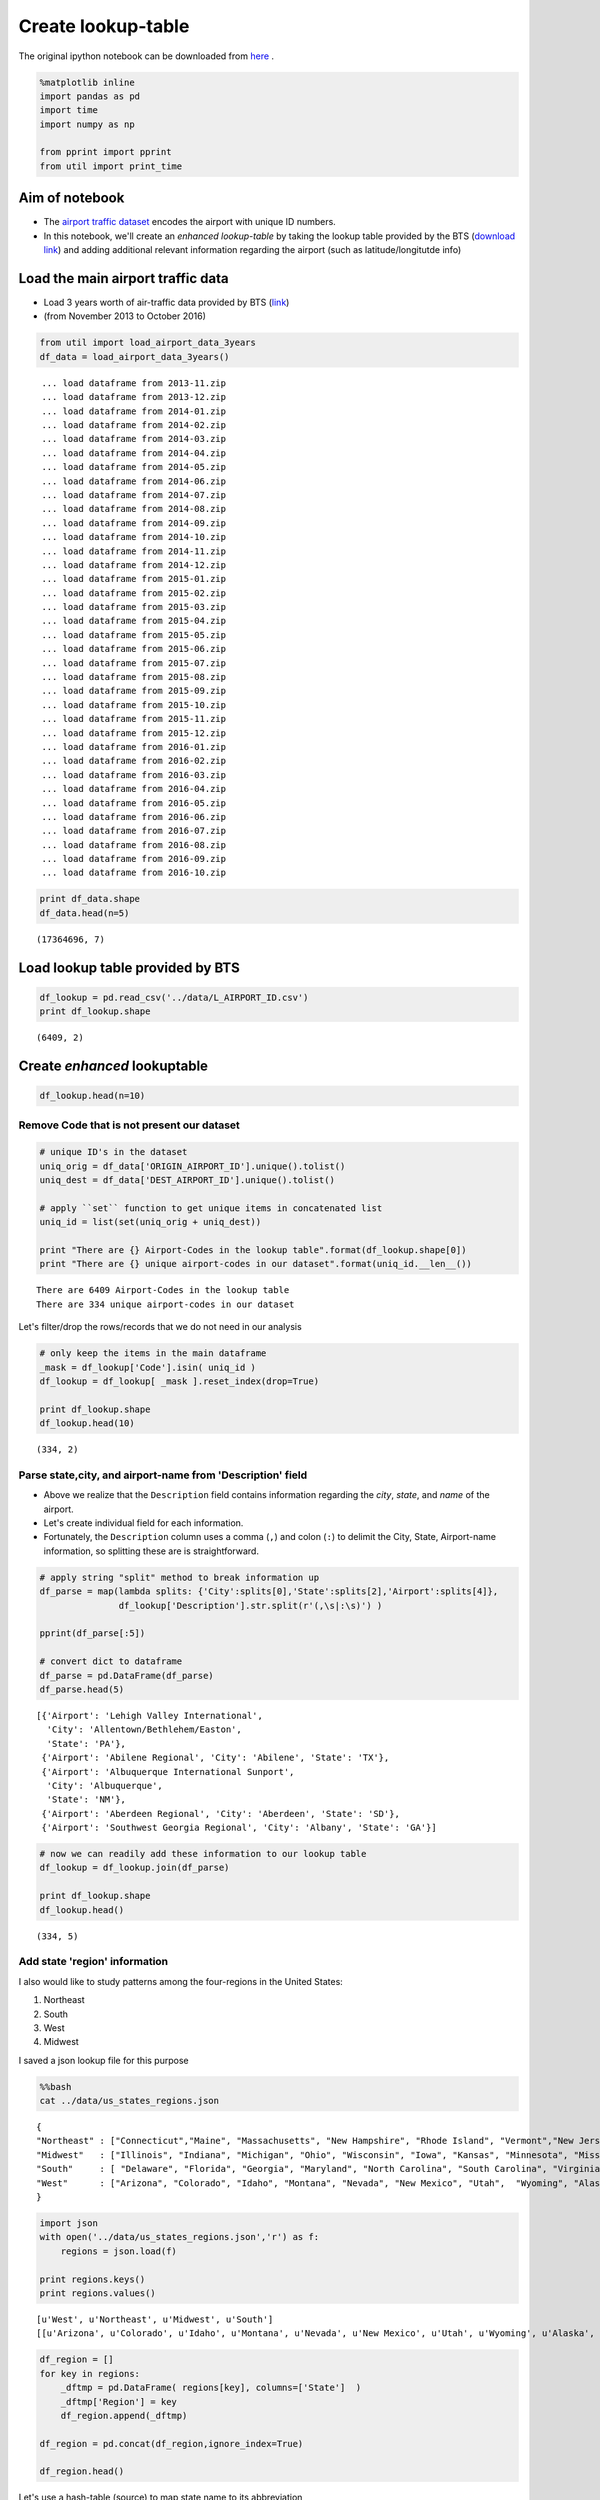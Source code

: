 Create lookup-table
"""""""""""""""""""
The original ipython notebook can be downloaded from `here <http://nbviewer.jupyter.org/github/wtak23/airtraffic/blob/master/final_scripts/create_lookup_table.ipynb>`__ .


.. code:: python

    %matplotlib inline
    import pandas as pd
    import time
    import numpy as np
    
    from pprint import pprint
    from util import print_time

Aim of notebook
===============

-  The `airport traffic
   dataset <http://www.transtats.bts.gov/DL_SelectFields.asp?Table_ID=236&DB_Short_Name=On-Time>`__
   encodes the airport with unique ID numbers.

-  In this notebook, we'll create an *enhanced lookup-table* by taking
   the lookup table provided by the BTS (`download
   link <http://www.transtats.bts.gov/Download_Lookup.asp?Lookup=L_AIRPORT_ID>`__)
   and adding additional relevant information regarding the airport
   (such as latitude/longitutde info)

Load the main airport traffic data
==================================

-  Load 3 years worth of air-traffic data provided by BTS
   (`link <http://www.transtats.bts.gov/DL_SelectFields.asp?Table_ID=236&DB_Short_Name=On-Time>`__)
-  (from November 2013 to October 2016)

.. code:: python

    from util import load_airport_data_3years
    df_data = load_airport_data_3years()


.. parsed-literal::
    :class: myliteral

     ... load dataframe from 2013-11.zip 
     ... load dataframe from 2013-12.zip 
     ... load dataframe from 2014-01.zip 
     ... load dataframe from 2014-02.zip 
     ... load dataframe from 2014-03.zip 
     ... load dataframe from 2014-04.zip 
     ... load dataframe from 2014-05.zip 
     ... load dataframe from 2014-06.zip 
     ... load dataframe from 2014-07.zip 
     ... load dataframe from 2014-08.zip 
     ... load dataframe from 2014-09.zip 
     ... load dataframe from 2014-10.zip 
     ... load dataframe from 2014-11.zip 
     ... load dataframe from 2014-12.zip 
     ... load dataframe from 2015-01.zip 
     ... load dataframe from 2015-02.zip 
     ... load dataframe from 2015-03.zip 
     ... load dataframe from 2015-04.zip 
     ... load dataframe from 2015-05.zip 
     ... load dataframe from 2015-06.zip 
     ... load dataframe from 2015-07.zip 
     ... load dataframe from 2015-08.zip 
     ... load dataframe from 2015-09.zip 
     ... load dataframe from 2015-10.zip 
     ... load dataframe from 2015-11.zip 
     ... load dataframe from 2015-12.zip 
     ... load dataframe from 2016-01.zip 
     ... load dataframe from 2016-02.zip 
     ... load dataframe from 2016-03.zip 
     ... load dataframe from 2016-04.zip 
     ... load dataframe from 2016-05.zip 
     ... load dataframe from 2016-06.zip 
     ... load dataframe from 2016-07.zip 
     ... load dataframe from 2016-08.zip 
     ... load dataframe from 2016-09.zip 
     ... load dataframe from 2016-10.zip 
    

.. code:: python

    print df_data.shape
    df_data.head(n=5)


.. parsed-literal::
    :class: myliteral

    (17364696, 7)
    



.. raw:: html

    <div>
    <table border="1" class="dataframe">
      <thead>
        <tr style="text-align: right;">
          <th></th>
          <th>YEAR</th>
          <th>QUARTER</th>
          <th>MONTH</th>
          <th>DAY_OF_MONTH</th>
          <th>DAY_OF_WEEK</th>
          <th>ORIGIN_AIRPORT_ID</th>
          <th>DEST_AIRPORT_ID</th>
        </tr>
      </thead>
      <tbody>
        <tr>
          <th>0</th>
          <td>2013</td>
          <td>4</td>
          <td>11</td>
          <td>3</td>
          <td>7</td>
          <td>12478</td>
          <td>10693</td>
        </tr>
        <tr>
          <th>1</th>
          <td>2013</td>
          <td>4</td>
          <td>11</td>
          <td>4</td>
          <td>1</td>
          <td>12478</td>
          <td>10693</td>
        </tr>
        <tr>
          <th>2</th>
          <td>2013</td>
          <td>4</td>
          <td>11</td>
          <td>5</td>
          <td>2</td>
          <td>12478</td>
          <td>10693</td>
        </tr>
        <tr>
          <th>3</th>
          <td>2013</td>
          <td>4</td>
          <td>11</td>
          <td>6</td>
          <td>3</td>
          <td>12478</td>
          <td>10693</td>
        </tr>
        <tr>
          <th>4</th>
          <td>2013</td>
          <td>4</td>
          <td>11</td>
          <td>7</td>
          <td>4</td>
          <td>12478</td>
          <td>10693</td>
        </tr>
      </tbody>
    </table>
    </div>



Load lookup table provided by BTS
=================================

.. code:: python

    df_lookup = pd.read_csv('../data/L_AIRPORT_ID.csv')
    print df_lookup.shape


.. parsed-literal::
    :class: myliteral

    (6409, 2)
    

Create *enhanced* lookuptable
=============================

.. code:: python

    df_lookup.head(n=10)




.. raw:: html

    <div>
    <table border="1" class="dataframe">
      <thead>
        <tr style="text-align: right;">
          <th></th>
          <th>Code</th>
          <th>Description</th>
        </tr>
      </thead>
      <tbody>
        <tr>
          <th>0</th>
          <td>10001</td>
          <td>Afognak Lake, AK: Afognak Lake Airport</td>
        </tr>
        <tr>
          <th>1</th>
          <td>10003</td>
          <td>Granite Mountain, AK: Bear Creek Mining Strip</td>
        </tr>
        <tr>
          <th>2</th>
          <td>10004</td>
          <td>Lik, AK: Lik Mining Camp</td>
        </tr>
        <tr>
          <th>3</th>
          <td>10005</td>
          <td>Little Squaw, AK: Little Squaw Airport</td>
        </tr>
        <tr>
          <th>4</th>
          <td>10006</td>
          <td>Kizhuyak, AK: Kizhuyak Bay</td>
        </tr>
        <tr>
          <th>5</th>
          <td>10007</td>
          <td>Klawock, AK: Klawock Seaplane Base</td>
        </tr>
        <tr>
          <th>6</th>
          <td>10008</td>
          <td>Elizabeth Island, AK: Elizabeth Island Airport</td>
        </tr>
        <tr>
          <th>7</th>
          <td>10009</td>
          <td>Homer, AK: Augustin Island</td>
        </tr>
        <tr>
          <th>8</th>
          <td>10010</td>
          <td>Hudson, NY: Columbia County</td>
        </tr>
        <tr>
          <th>9</th>
          <td>10011</td>
          <td>Peach Springs, AZ: Grand Canyon West</td>
        </tr>
      </tbody>
    </table>
    </div>



Remove Code that is not present our dataset
-------------------------------------------

.. code:: python

    # unique ID's in the dataset
    uniq_orig = df_data['ORIGIN_AIRPORT_ID'].unique().tolist() 
    uniq_dest = df_data['DEST_AIRPORT_ID'].unique().tolist()
    
    # apply ``set`` function to get unique items in concatenated list
    uniq_id = list(set(uniq_orig + uniq_dest))
    
    print "There are {} Airport-Codes in the lookup table".format(df_lookup.shape[0])
    print "There are {} unique airport-codes in our dataset".format(uniq_id.__len__())


.. parsed-literal::
    :class: myliteral

    There are 6409 Airport-Codes in the lookup table
    There are 334 unique airport-codes in our dataset
    

Let's filter/drop the rows/records that we do not need in our analysis

.. code:: python

    # only keep the items in the main dataframe
    _mask = df_lookup['Code'].isin( uniq_id )
    df_lookup = df_lookup[ _mask ].reset_index(drop=True)
    
    print df_lookup.shape
    df_lookup.head(10)


.. parsed-literal::
    :class: myliteral

    (334, 2)
    



.. raw:: html

    <div>
    <table border="1" class="dataframe">
      <thead>
        <tr style="text-align: right;">
          <th></th>
          <th>Code</th>
          <th>Description</th>
        </tr>
      </thead>
      <tbody>
        <tr>
          <th>0</th>
          <td>10135</td>
          <td>Allentown/Bethlehem/Easton, PA: Lehigh Valley ...</td>
        </tr>
        <tr>
          <th>1</th>
          <td>10136</td>
          <td>Abilene, TX: Abilene Regional</td>
        </tr>
        <tr>
          <th>2</th>
          <td>10140</td>
          <td>Albuquerque, NM: Albuquerque International Sun...</td>
        </tr>
        <tr>
          <th>3</th>
          <td>10141</td>
          <td>Aberdeen, SD: Aberdeen Regional</td>
        </tr>
        <tr>
          <th>4</th>
          <td>10146</td>
          <td>Albany, GA: Southwest Georgia Regional</td>
        </tr>
        <tr>
          <th>5</th>
          <td>10154</td>
          <td>Nantucket, MA: Nantucket Memorial</td>
        </tr>
        <tr>
          <th>6</th>
          <td>10155</td>
          <td>Waco, TX: Waco Regional</td>
        </tr>
        <tr>
          <th>7</th>
          <td>10157</td>
          <td>Arcata/Eureka, CA: Arcata</td>
        </tr>
        <tr>
          <th>8</th>
          <td>10158</td>
          <td>Atlantic City, NJ: Atlantic City International</td>
        </tr>
        <tr>
          <th>9</th>
          <td>10165</td>
          <td>Adak Island, AK: Adak</td>
        </tr>
      </tbody>
    </table>
    </div>



Parse state,city, and airport-name from 'Description' field
-----------------------------------------------------------

-  Above we realize that the ``Description`` field contains information
   regarding the *city*, *state*, and *name* of the airport.

-  Let's create individual field for each information.

-  Fortunately, the ``Description`` column uses a comma (``,``) and
   colon (``:``) to delimit the City, State, Airport-name information,
   so splitting these are is straightforward.

.. code:: python

    # apply string "split" method to break information up
    df_parse = map(lambda splits: {'City':splits[0],'State':splits[2],'Airport':splits[4]},
                   df_lookup['Description'].str.split(r'(,\s|:\s)') )
    
    pprint(df_parse[:5])
    
    # convert dict to dataframe
    df_parse = pd.DataFrame(df_parse)
    df_parse.head(5)


.. parsed-literal::
    :class: myliteral

    [{'Airport': 'Lehigh Valley International',
      'City': 'Allentown/Bethlehem/Easton',
      'State': 'PA'},
     {'Airport': 'Abilene Regional', 'City': 'Abilene', 'State': 'TX'},
     {'Airport': 'Albuquerque International Sunport',
      'City': 'Albuquerque',
      'State': 'NM'},
     {'Airport': 'Aberdeen Regional', 'City': 'Aberdeen', 'State': 'SD'},
     {'Airport': 'Southwest Georgia Regional', 'City': 'Albany', 'State': 'GA'}]
    



.. raw:: html

    <div>
    <table border="1" class="dataframe">
      <thead>
        <tr style="text-align: right;">
          <th></th>
          <th>Airport</th>
          <th>City</th>
          <th>State</th>
        </tr>
      </thead>
      <tbody>
        <tr>
          <th>0</th>
          <td>Lehigh Valley International</td>
          <td>Allentown/Bethlehem/Easton</td>
          <td>PA</td>
        </tr>
        <tr>
          <th>1</th>
          <td>Abilene Regional</td>
          <td>Abilene</td>
          <td>TX</td>
        </tr>
        <tr>
          <th>2</th>
          <td>Albuquerque International Sunport</td>
          <td>Albuquerque</td>
          <td>NM</td>
        </tr>
        <tr>
          <th>3</th>
          <td>Aberdeen Regional</td>
          <td>Aberdeen</td>
          <td>SD</td>
        </tr>
        <tr>
          <th>4</th>
          <td>Southwest Georgia Regional</td>
          <td>Albany</td>
          <td>GA</td>
        </tr>
      </tbody>
    </table>
    </div>



.. code:: python

    # now we can readily add these information to our lookup table
    df_lookup = df_lookup.join(df_parse)
    
    print df_lookup.shape
    df_lookup.head()


.. parsed-literal::
    :class: myliteral

    (334, 5)
    



.. raw:: html

    <div>
    <table border="1" class="dataframe">
      <thead>
        <tr style="text-align: right;">
          <th></th>
          <th>Code</th>
          <th>Description</th>
          <th>Airport</th>
          <th>City</th>
          <th>State</th>
        </tr>
      </thead>
      <tbody>
        <tr>
          <th>0</th>
          <td>10135</td>
          <td>Allentown/Bethlehem/Easton, PA: Lehigh Valley ...</td>
          <td>Lehigh Valley International</td>
          <td>Allentown/Bethlehem/Easton</td>
          <td>PA</td>
        </tr>
        <tr>
          <th>1</th>
          <td>10136</td>
          <td>Abilene, TX: Abilene Regional</td>
          <td>Abilene Regional</td>
          <td>Abilene</td>
          <td>TX</td>
        </tr>
        <tr>
          <th>2</th>
          <td>10140</td>
          <td>Albuquerque, NM: Albuquerque International Sun...</td>
          <td>Albuquerque International Sunport</td>
          <td>Albuquerque</td>
          <td>NM</td>
        </tr>
        <tr>
          <th>3</th>
          <td>10141</td>
          <td>Aberdeen, SD: Aberdeen Regional</td>
          <td>Aberdeen Regional</td>
          <td>Aberdeen</td>
          <td>SD</td>
        </tr>
        <tr>
          <th>4</th>
          <td>10146</td>
          <td>Albany, GA: Southwest Georgia Regional</td>
          <td>Southwest Georgia Regional</td>
          <td>Albany</td>
          <td>GA</td>
        </tr>
      </tbody>
    </table>
    </div>



Add state 'region' information
------------------------------

I also would like to study patterns among the four-regions in the United
States:

(1) Northeast
(2) South
(3) West
(4) Midwest

I saved a json lookup file for this purpose

.. code:: python

    %%bash
    cat ../data/us_states_regions.json


.. parsed-literal::
    :class: myliteral

    {
    "Northeast" : ["Connecticut","Maine", "Massachusetts", "New Hampshire", "Rhode Island", "Vermont","New Jersey", "New York", "Pennsylvania"],
    "Midwest"   : ["Illinois", "Indiana", "Michigan", "Ohio", "Wisconsin", "Iowa", "Kansas", "Minnesota", "Missouri", "Nebraska", "North Dakota", "South Dakota"],
    "South"     : [ "Delaware", "Florida", "Georgia", "Maryland", "North Carolina", "South Carolina", "Virginia", "District of Columbia", "West Virginia",             "Alabama", "Kentucky", "Mississippi", "Tennessee","Arkansas", "Louisiana", "Oklahoma", "Texas"],
    "West"      : ["Arizona", "Colorado", "Idaho", "Montana", "Nevada", "New Mexico", "Utah",  "Wyoming", "Alaska", "California", "Hawaii", "Oregon", "Washington"]
    }

.. code:: python

    import json
    with open('../data/us_states_regions.json','r') as f:
        regions = json.load(f)
    
    print regions.keys()
    print regions.values()


.. parsed-literal::
    :class: myliteral

    [u'West', u'Northeast', u'Midwest', u'South']
    [[u'Arizona', u'Colorado', u'Idaho', u'Montana', u'Nevada', u'New Mexico', u'Utah', u'Wyoming', u'Alaska', u'California', u'Hawaii', u'Oregon', u'Washington'], [u'Connecticut', u'Maine', u'Massachusetts', u'New Hampshire', u'Rhode Island', u'Vermont', u'New Jersey', u'New York', u'Pennsylvania'], [u'Illinois', u'Indiana', u'Michigan', u'Ohio', u'Wisconsin', u'Iowa', u'Kansas', u'Minnesota', u'Missouri', u'Nebraska', u'North Dakota', u'South Dakota'], [u'Delaware', u'Florida', u'Georgia', u'Maryland', u'North Carolina', u'South Carolina', u'Virginia', u'District of Columbia', u'West Virginia', u'Alabama', u'Kentucky', u'Mississippi', u'Tennessee', u'Arkansas', u'Louisiana', u'Oklahoma', u'Texas']]
    

.. code:: python

    df_region = []
    for key in regions:
        _dftmp = pd.DataFrame( regions[key], columns=['State']  )
        _dftmp['Region'] = key
        df_region.append(_dftmp)
        
    df_region = pd.concat(df_region,ignore_index=True)
    
    df_region.head()




.. raw:: html

    <div>
    <table border="1" class="dataframe">
      <thead>
        <tr style="text-align: right;">
          <th></th>
          <th>State</th>
          <th>Region</th>
        </tr>
      </thead>
      <tbody>
        <tr>
          <th>0</th>
          <td>Arizona</td>
          <td>West</td>
        </tr>
        <tr>
          <th>1</th>
          <td>Colorado</td>
          <td>West</td>
        </tr>
        <tr>
          <th>2</th>
          <td>Idaho</td>
          <td>West</td>
        </tr>
        <tr>
          <th>3</th>
          <td>Montana</td>
          <td>West</td>
        </tr>
        <tr>
          <th>4</th>
          <td>Nevada</td>
          <td>West</td>
        </tr>
      </tbody>
    </table>
    </div>



Let's use a hash-table (source) to map state name to its abbreviation

.. code:: python

    from util import hash_state_to_abbrev
    hash_state = hash_state_to_abbrev()
    
    df_region['State'] = df_region['State'].map(lambda key: hash_state[key])
    df_region.head()




.. raw:: html

    <div>
    <table border="1" class="dataframe">
      <thead>
        <tr style="text-align: right;">
          <th></th>
          <th>State</th>
          <th>Region</th>
        </tr>
      </thead>
      <tbody>
        <tr>
          <th>0</th>
          <td>AZ</td>
          <td>West</td>
        </tr>
        <tr>
          <th>1</th>
          <td>CO</td>
          <td>West</td>
        </tr>
        <tr>
          <th>2</th>
          <td>ID</td>
          <td>West</td>
        </tr>
        <tr>
          <th>3</th>
          <td>MT</td>
          <td>West</td>
        </tr>
        <tr>
          <th>4</th>
          <td>NV</td>
          <td>West</td>
        </tr>
      </tbody>
    </table>
    </div>



.. code:: python

    # good, we're now ready to join this "Region" information to our lookup table
    df_lookup = df_lookup.merge(df_region,on='State',how='left')
    
    df_lookup.head(10)




.. raw:: html

    <div>
    <table border="1" class="dataframe">
      <thead>
        <tr style="text-align: right;">
          <th></th>
          <th>Code</th>
          <th>Description</th>
          <th>Airport</th>
          <th>City</th>
          <th>State</th>
          <th>Region</th>
        </tr>
      </thead>
      <tbody>
        <tr>
          <th>0</th>
          <td>10135</td>
          <td>Allentown/Bethlehem/Easton, PA: Lehigh Valley ...</td>
          <td>Lehigh Valley International</td>
          <td>Allentown/Bethlehem/Easton</td>
          <td>PA</td>
          <td>Northeast</td>
        </tr>
        <tr>
          <th>1</th>
          <td>10136</td>
          <td>Abilene, TX: Abilene Regional</td>
          <td>Abilene Regional</td>
          <td>Abilene</td>
          <td>TX</td>
          <td>South</td>
        </tr>
        <tr>
          <th>2</th>
          <td>10140</td>
          <td>Albuquerque, NM: Albuquerque International Sun...</td>
          <td>Albuquerque International Sunport</td>
          <td>Albuquerque</td>
          <td>NM</td>
          <td>West</td>
        </tr>
        <tr>
          <th>3</th>
          <td>10141</td>
          <td>Aberdeen, SD: Aberdeen Regional</td>
          <td>Aberdeen Regional</td>
          <td>Aberdeen</td>
          <td>SD</td>
          <td>Midwest</td>
        </tr>
        <tr>
          <th>4</th>
          <td>10146</td>
          <td>Albany, GA: Southwest Georgia Regional</td>
          <td>Southwest Georgia Regional</td>
          <td>Albany</td>
          <td>GA</td>
          <td>South</td>
        </tr>
        <tr>
          <th>5</th>
          <td>10154</td>
          <td>Nantucket, MA: Nantucket Memorial</td>
          <td>Nantucket Memorial</td>
          <td>Nantucket</td>
          <td>MA</td>
          <td>Northeast</td>
        </tr>
        <tr>
          <th>6</th>
          <td>10155</td>
          <td>Waco, TX: Waco Regional</td>
          <td>Waco Regional</td>
          <td>Waco</td>
          <td>TX</td>
          <td>South</td>
        </tr>
        <tr>
          <th>7</th>
          <td>10157</td>
          <td>Arcata/Eureka, CA: Arcata</td>
          <td>Arcata</td>
          <td>Arcata/Eureka</td>
          <td>CA</td>
          <td>West</td>
        </tr>
        <tr>
          <th>8</th>
          <td>10158</td>
          <td>Atlantic City, NJ: Atlantic City International</td>
          <td>Atlantic City International</td>
          <td>Atlantic City</td>
          <td>NJ</td>
          <td>Northeast</td>
        </tr>
        <tr>
          <th>9</th>
          <td>10165</td>
          <td>Adak Island, AK: Adak</td>
          <td>Adak</td>
          <td>Adak Island</td>
          <td>AK</td>
          <td>West</td>
        </tr>
      </tbody>
    </table>
    </div>



Add airport latitude and longitude information using geocoder
-------------------------------------------------------------

Next we'll query the geograhical location of each airport using
geocoders from ``geopy``
(`link <https://geopy.readthedocs.io/en/1.10.0/>`__).

This information will be useful especially when creating visualization
plots.

The cell below is going to take a while, so good time to brew a
coffee... (need to add breaks between API requests to avoid getting
timed-out)

.. code:: python

    from geopy.geocoders import Nominatim
    geolocator = Nominatim()
    
    t = time.time()
    lat,lon= [],[]
    n_items = df_lookup.shape[0]
    for i,airport in enumerate(df_lookup['Airport']):
        if i%20==0:
             print '({:3} out of {})'.format(i,n_items),print_time(t)
    
        loc = geolocator.geocode(airport)
        time.sleep(20) # add break to avoid api service timeouts
    
        if loc is not None:
            lon.append(loc[1][0])
            lat.append(loc[1][1])
        else:
            print '    lookup failed for: ' + airport
            lon.append(None)
            lat.append(None)
    
    


.. parsed-literal::
    :class: myliteral

    (  0 out of 334) Elapsed time:  0.00 seconds
    ( 20 out of 334) Elapsed time: 410.26 seconds
        lookup failed for: Western Neb. Regional/William B. Heilig Field
        lookup failed for: Greater Binghamton/Edwin A. Link Field
    ( 40 out of 334) Elapsed time: 818.81 seconds
        lookup failed for: Boise Air Terminal
        lookup failed for: Brownsville South Padre Island International
        lookup failed for: Baltimore/Washington International Thurgood Marshall
        lookup failed for: Akron-Canton Regional
    ( 60 out of 334) Elapsed time: 1227.76 seconds
        lookup failed for: Charleston AFB/International
        lookup failed for: Casper/Natrona County International
    ( 80 out of 334) Elapsed time: 1636.89 seconds
        lookup failed for: Dickinson - Theodore Roosevelt Regional
    (100 out of 334) Elapsed time: 2045.76 seconds
        lookup failed for: Northwest Florida Beaches International
        lookup failed for: Erie International/Tom Ridge Field
    (120 out of 334) Elapsed time: 2454.87 seconds
        lookup failed for: Green Bay Austin Straubel International
        lookup failed for: Robert Gray AAF
    (140 out of 334) Elapsed time: 2863.93 seconds
        lookup failed for: Huntsville International-Carl T Jones Field
    (160 out of 334) Elapsed time: 3273.42 seconds
        lookup failed for: Falls International Einarson Field
        lookup failed for: Jackson Medgar Wiley Evers International
    (180 out of 334) Elapsed time: 3682.23 seconds
        lookup failed for: Lafayette Regional Paul Fournet Field
        lookup failed for: Bill and Hillary Clinton Nat Adams Field
    (200 out of 334) Elapsed time: 4090.87 seconds
    (220 out of 334) Elapsed time: 4499.89 seconds
        lookup failed for: Modesto City-County-Harry Sham Field
        lookup failed for: Dane County Regional-Truax Field
        lookup failed for: Louis Armstrong New Orleans International
    (240 out of 334) Elapsed time: 4908.80 seconds
        lookup failed for: Newport News/Williamsburg International
    (260 out of 334) Elapsed time: 5317.79 seconds
        lookup failed for: Petersburg James A Johnson
        lookup failed for: Theodore Francis Green State
        lookup failed for: Roanoke Blacksburg Regional Woodrum Field
        lookup failed for: Roswell International Air Center
    (280 out of 334) Elapsed time: 5727.01 seconds
        lookup failed for: San Angelo Regional/Mathis Field
        lookup failed for: Santa Maria Public/Capt. G. Allan Hancock Field
    (300 out of 334) Elapsed time: 6135.91 seconds
        lookup failed for: Francisco C. Ada Saipan International
        lookup failed for: Sheppard AFB/Wichita Falls Municipal
        lookup failed for: Sioux Gateway/Col. Bud Day Field
        lookup failed for: Tri-Cities Regional TN/VA
    (320 out of 334) Elapsed time: 6544.53 seconds
        lookup failed for: Joslin Field - Magic Valley Regional
        lookup failed for: Texarkana Regional-Webb Field
        lookup failed for: Eglin AFB Destin Fort Walton Beach
        lookup failed for: Yuma MCAS/Yuma International
    

.. code:: python

    # add as new columns
    df_lookup['lat'] = lat
    df_lookup['lon'] = lon
    
    n_nans = df_lookup['lat'].isnull().sum(axis=0)
    print "-- {} NANs out {} ({:.2f}%) --".format(n_nans,n_items,n_nans/float(n_items)*100)


.. parsed-literal::
    :class: myliteral

    -- 36 NANs out 334 (10.78%) --
    

-  So some lookup failed...but most succeeded

-  For airports that failed, search using City + State information (lose
   locality a bit but will suffice for our analysis)

.. code:: python

    idx_nan = [] # keep track of the index location that may fail yet again
    for i in xrange(n_items):
        print i,
        if lat[i] is not None:
            continue
        city,state = df_lookup['City'].ix[i], df_lookup['State'].ix[i]
        loc = geolocator.geocode(city+', '+state)
        time.sleep(10) # add break to avoid api service timeouts
    
        if loc is not None:
            lon[i],lat[i] = loc[1]
        else:
            print '    lookup failed for: {}, {}'.format(city,state)
            idx_nan.append(i)


.. parsed-literal::
    :class: myliteral

    0 1 2 3 4 5 6 7 8 9 10 11 12 13 14 15 16 17 18 19 20 21 22 23 24 25 26 27 28 29 30 31 32 33 34 35 36 37 38 39 40 41 42 43 44 45 46 47 48 49 50 51 52 53 54 55 56 57 58 59 60 61 62 63 64 65 66 67 68 69 70 71 72 73 74 75 76 77 78 79 80 81 82 83 84 85 86 87 88 89 90 91 92 93 94 95 96 97 98 99 100 101 102 103 104 105 106 107 108 109 110 111 112 113 114 115 116 117 118 119 120 121 122 123 124 125 126 127 128 129 130 131 132 133 134 135 136 137 138 139 140 141 142 143 144 145 146 147 148 149 150 151 152 153 154 155 156 157 158 159 160 161 162 163 164 165 166 167 168 169 170 171 172 173 174 175 176 177 178 179 180 181 182 183 184 185 186 187 188 189 190 191 192 193 194 195 196 197 198 199 200 201 202 203 204 205 206 207 208 209 210 211 212 213 214 215 216 217 218 219 220 221 222 223 224 225 226 227 228 229 230 231 232 233 234 235 236 237 238 239 240 241 242 243 244 245 246 247 248     lookup failed for: Newport News/Williamsburg, VA
    249 250 251 252 253 254 255 256 257 258 259 260 261 262 263 264 265 266 267 268 269 270 271 272 273 274 275 276 277 278 279 280 281 282 283 284 285 286 287 288 289 290 291 292 293 294 295 296 297 298 299 300 301 302     lookup failed for: Saipan, TT
    303 304 305 306 307 308 309 310 311 312 313 314 315 316 317 318 319 320 321 322 323 324 325 326 327 328 329 330 331 332 333
    

.. code:: python

    # update columns
    df_lookup['lat'] = lat
    df_lookup['lon'] = lon
    
    n_nans = df_lookup['lat'].isnull().sum(axis=0)
    print "-- {} NANs out {} ({:.2f}%) --".format(n_nans,n_items,n_nans/float(n_items)*100)


.. parsed-literal::
    :class: myliteral

    -- 2 NANs out 334 (0.60%) --
    

.. code:: python

    df_lookup = pd.read_csv('df_lookup_tmp.csv')

-  So at this point, we have two lookup failures

-  Although unelegant, I'll just manually query these in the geocoder

.. code:: python

    print idx_nan
    df_lookup[df_lookup['lat'].isnull()]


.. parsed-literal::
    :class: myliteral

    [248, 302]
    



.. raw:: html

    <div>
    <table border="1" class="dataframe">
      <thead>
        <tr style="text-align: right;">
          <th></th>
          <th>Code</th>
          <th>Description</th>
          <th>Airport</th>
          <th>City</th>
          <th>State</th>
          <th>Region</th>
          <th>lat</th>
          <th>lon</th>
        </tr>
      </thead>
      <tbody>
        <tr>
          <th>248</th>
          <td>14098</td>
          <td>Newport News/Williamsburg, VA: Newport News/Wi...</td>
          <td>Newport News/Williamsburg International</td>
          <td>Newport News/Williamsburg</td>
          <td>VA</td>
          <td>South</td>
          <td>NaN</td>
          <td>NaN</td>
        </tr>
        <tr>
          <th>302</th>
          <td>14955</td>
          <td>Saipan, TT: Francisco C. Ada Saipan International</td>
          <td>Francisco C. Ada Saipan International</td>
          <td>Saipan</td>
          <td>TT</td>
          <td>NaN</td>
          <td>NaN</td>
          <td>NaN</td>
        </tr>
      </tbody>
    </table>
    </div>



.. code:: python

    lat,lon = geolocator.geocode('Newport News, VA')[1]
    df_lookup['lat'].ix[248] = lat
    df_lookup['lon'].ix[248] = lon
    
    lat,lon = geolocator.geocode('Saipan')[1]
    df_lookup['lat'].ix[302] = lat
    df_lookup['lon'].ix[302] = lon
    
    print df_lookup.isnull().sum()


.. parsed-literal::
    :class: myliteral

    Code           0
    Description    0
    Airport        0
    City           0
    State          0
    Region         8
    lat            0
    lon            0
    dtype: int64
    

Add column with both city and state
-----------------------------------

-  Since I am not familiar with many names of the airport, I'd rather
   work with City and State names.

-  However, there may be multiple airports in the same city (eg, JKF and
   Laguardia in NYC), so uniqueness of "City/State" is not guaranteed.

-  Here, I'll create yet another (and final) column containing both the
   City and State information, and modify duplicates as needed.

.. code:: python

    df_lookup['City_State'] = df_lookup['City'] + ' (' + df_lookup['State'] + ')'
    
    df_lookup.sample(5)




.. raw:: html

    <div>
    <table border="1" class="dataframe">
      <thead>
        <tr style="text-align: right;">
          <th></th>
          <th>Code</th>
          <th>Description</th>
          <th>Airport</th>
          <th>City</th>
          <th>State</th>
          <th>Region</th>
          <th>lat</th>
          <th>lon</th>
          <th>City_State</th>
        </tr>
      </thead>
      <tbody>
        <tr>
          <th>269</th>
          <td>14520</td>
          <td>Rhinelander, WI: Rhinelander/Oneida County</td>
          <td>Rhinelander/Oneida County</td>
          <td>Rhinelander</td>
          <td>WI</td>
          <td>Midwest</td>
          <td>-89.412075</td>
          <td>45.636623</td>
          <td>Rhinelander (WI)</td>
        </tr>
        <tr>
          <th>160</th>
          <td>12320</td>
          <td>Wilmington, DE: New Castle</td>
          <td>New Castle</td>
          <td>Wilmington</td>
          <td>DE</td>
          <td>South</td>
          <td>-80.347009</td>
          <td>41.003672</td>
          <td>Wilmington (DE)</td>
        </tr>
        <tr>
          <th>322</th>
          <td>15401</td>
          <td>Texarkana, AR: Texarkana Regional-Webb Field</td>
          <td>Texarkana Regional-Webb Field</td>
          <td>Texarkana</td>
          <td>AR</td>
          <td>South</td>
          <td>-94.037692</td>
          <td>33.441795</td>
          <td>Texarkana (AR)</td>
        </tr>
        <tr>
          <th>31</th>
          <td>10577</td>
          <td>Binghamton, NY: Greater Binghamton/Edwin A. Li...</td>
          <td>Greater Binghamton/Edwin A. Link Field</td>
          <td>Binghamton</td>
          <td>NY</td>
          <td>Northeast</td>
          <td>-75.914341</td>
          <td>42.096968</td>
          <td>Binghamton (NY)</td>
        </tr>
        <tr>
          <th>212</th>
          <td>13303</td>
          <td>Miami, FL: Miami International</td>
          <td>Miami International</td>
          <td>Miami</td>
          <td>FL</td>
          <td>South</td>
          <td>-80.376289</td>
          <td>25.755338</td>
          <td>Miami (FL)</td>
        </tr>
      </tbody>
    </table>
    </div>



.. code:: python

    # check duplicates in "City_State"
    dups = df_lookup['City_State'].value_counts()
    dups = dups[dups != 1]
    
    dups




.. parsed-literal::
    :class: myliteral

    Houston (TX)       3
    Chicago (IL)       2
    Washington (DC)    2
    New York (NY)      2
    Name: City_State, dtype: int64



.. code:: python

    # create hash-table for airport name lookup
    hash_airport = df_lookup.set_index('Code')['Airport'].to_dict()
    pprint({k: hash_airport[k] for k in hash_airport.keys()[:5]})


.. parsed-literal::
    :class: myliteral

    {10245: 'King Salmon Airport',
     10754: 'Wiley Post/Will Rogers Memorial',
     11267: 'James M Cox/Dayton International',
     13830: 'Kahului Airport',
     14696: 'South Bend International'}
    

.. code:: python

    # check duplicates in "City_State"
    for dup in dups.index:
        print dup
        for i in df_lookup[df_lookup['City_State'] == dup].Code:
            print "    (Code = {:6}) Airport = {}".format((df_data['ORIGIN_AIRPORT_ID'] == i).sum(), hash_airport[i])


.. parsed-literal::
    :class: myliteral

    Houston (TX)
        (Code =      1) Airport = Ellington
        (Code = 171407) Airport = William P Hobby
        (Code = 478137) Airport = George Bush Intercontinental/Houston
    Chicago (IL)
        (Code = 264913) Airport = Chicago Midway International
        (Code = 853523) Airport = Chicago O'Hare International
    Washington (DC)
        (Code = 230760) Airport = Ronald Reagan Washington National
        (Code = 135697) Airport = Washington Dulles International
    New York (NY)
        (Code = 302634) Airport = John F. Kennedy International
        (Code = 314816) Airport = LaGuardia
    

Again, kinda hacky, but will create manual replacement on these
duplicates using the "cleaner" below

.. code:: python

    cleaner = [
        ('Houston (TX) [Ell]', 'Ellington'), 
        ('Houston (TX) [WP.Hobby]', 'William P Hobby'), 
        ('Houston (TX) [G.Bush]',  'George Bush Intercontinental/Houston'), 
        ('Chicago (IL) [Midway]',   'Chicago Midway International'),
        ("Chicago (IL) [O'Hare]",   "Chicago O'Hare International"),
        ('Washington (DC) [R.Reagan]',   'Ronald Reagan Washington National'),
        ('Washington (DC) [W.Dulles]',   'Washington Dulles International'),
        ("New York (NY) [JFK]",   "John F. Kennedy International"),
        ("New York (NY) [Lag]",   "LaGuardia"),
    ]
    
    for _replace, _airport in cleaner:
        df_lookup.loc[df_lookup['Airport'] == _airport, 'City_State'] = _replace
    
    # check duplicates are removed
    assert np.all(df_lookup['City_State'].value_counts() == 1)

All done. Save dataframe on disk
================================

-  We have created our *enhanced* lookup table.

-  Let's save this on disk for later analysis.

.. code:: python

    print df_lookup.shape
    df_lookup.sample(10).sort_index()


.. parsed-literal::
    :class: myliteral

    (334, 9)
    



.. raw:: html

    <div>
    <table border="1" class="dataframe">
      <thead>
        <tr style="text-align: right;">
          <th></th>
          <th>Code</th>
          <th>Description</th>
          <th>Airport</th>
          <th>City</th>
          <th>State</th>
          <th>Region</th>
          <th>lat</th>
          <th>lon</th>
          <th>City_State</th>
        </tr>
      </thead>
      <tbody>
        <tr>
          <th>12</th>
          <td>10208</td>
          <td>Augusta, GA: Augusta Regional at Bush Field</td>
          <td>Augusta Regional at Bush Field</td>
          <td>Augusta</td>
          <td>GA</td>
          <td>South</td>
          <td>-81.965064</td>
          <td>33.372302</td>
          <td>Augusta (GA)</td>
        </tr>
        <tr>
          <th>25</th>
          <td>10434</td>
          <td>Scranton/Wilkes-Barre, PA: Wilkes Barre Scrant...</td>
          <td>Wilkes Barre Scranton International</td>
          <td>Scranton/Wilkes-Barre</td>
          <td>PA</td>
          <td>Northeast</td>
          <td>-75.722549</td>
          <td>41.337135</td>
          <td>Scranton/Wilkes-Barre (PA)</td>
        </tr>
        <tr>
          <th>42</th>
          <td>10721</td>
          <td>Boston, MA: Logan International</td>
          <td>Logan International</td>
          <td>Boston</td>
          <td>MA</td>
          <td>Northeast</td>
          <td>-77.030034</td>
          <td>38.893329</td>
          <td>Boston (MA)</td>
        </tr>
        <tr>
          <th>112</th>
          <td>11624</td>
          <td>Key West, FL: Key West International</td>
          <td>Key West International</td>
          <td>Key West</td>
          <td>FL</td>
          <td>South</td>
          <td>-81.756229</td>
          <td>24.554654</td>
          <td>Key West (FL)</td>
        </tr>
        <tr>
          <th>120</th>
          <td>11721</td>
          <td>Flint, MI: Bishop International</td>
          <td>Bishop International</td>
          <td>Flint</td>
          <td>MI</td>
          <td>Midwest</td>
          <td>-1.516735</td>
          <td>52.407220</td>
          <td>Flint (MI)</td>
        </tr>
        <tr>
          <th>154</th>
          <td>12255</td>
          <td>Hays, KS: Hays Regional</td>
          <td>Hays Regional</td>
          <td>Hays</td>
          <td>KS</td>
          <td>Midwest</td>
          <td>-99.273037</td>
          <td>38.845476</td>
          <td>Hays (KS)</td>
        </tr>
        <tr>
          <th>205</th>
          <td>13241</td>
          <td>Meridian, MS: Key Field</td>
          <td>Key Field</td>
          <td>Meridian</td>
          <td>MS</td>
          <td>South</td>
          <td>-0.833914</td>
          <td>53.690169</td>
          <td>Meridian (MS)</td>
        </tr>
        <tr>
          <th>230</th>
          <td>13577</td>
          <td>Myrtle Beach, SC: Myrtle Beach International</td>
          <td>Myrtle Beach International</td>
          <td>Myrtle Beach</td>
          <td>SC</td>
          <td>South</td>
          <td>-78.929060</td>
          <td>33.680641</td>
          <td>Myrtle Beach (SC)</td>
        </tr>
        <tr>
          <th>277</th>
          <td>14635</td>
          <td>Fort Myers, FL: Southwest Florida International</td>
          <td>Southwest Florida International</td>
          <td>Fort Myers</td>
          <td>FL</td>
          <td>South</td>
          <td>-80.376289</td>
          <td>25.755338</td>
          <td>Fort Myers (FL)</td>
        </tr>
        <tr>
          <th>285</th>
          <td>14709</td>
          <td>Deadhorse, AK: Deadhorse Airport</td>
          <td>Deadhorse Airport</td>
          <td>Deadhorse</td>
          <td>AK</td>
          <td>West</td>
          <td>-148.465705</td>
          <td>70.195843</td>
          <td>Deadhorse (AK)</td>
        </tr>
      </tbody>
    </table>
    </div>



.. code:: python

    df_lookup.to_csv('df_lookup.csv',index=False)
